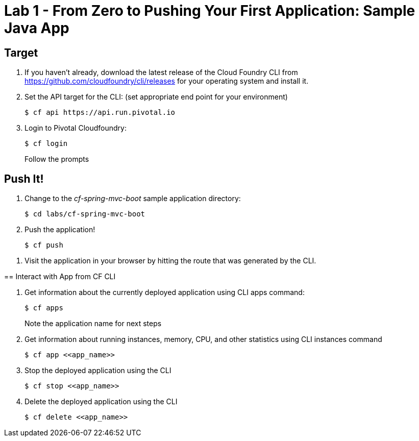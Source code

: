 = Lab 1 - From Zero to Pushing Your First Application: Sample Java App

== Target

. If you haven't already, download the latest release of the Cloud Foundry CLI from https://github.com/cloudfoundry/cli/releases for your operating system and install it.

. Set the API target for the CLI: (set appropriate end point for your environment)
+
----
$ cf api https://api.run.pivotal.io 
----

. Login to Pivotal Cloudfoundry:
+
----
$ cf login
----
+
Follow the prompts

== Push It!

. Change to the _cf-spring-mvc-boot_ sample application directory:
+
----
$ cd labs/cf-spring-mvc-boot
----

. Push the application!
+
----
$ cf push
----

====

. Visit the application in your browser by hitting the route that was generated by the CLI.

== Interact with App from CF CLI

. Get information about the currently deployed application using CLI apps command:
+
----
$ cf apps
----
+
Note the application name for next steps

. Get information about running instances, memory, CPU, and other statistics using CLI instances command
+
----
$ cf app <<app_name>>
----

. Stop the deployed application using the CLI
+
----
$ cf stop <<app_name>>
----

. Delete the deployed application using the CLI
+
----
$ cf delete <<app_name>>
----

